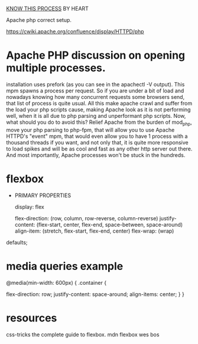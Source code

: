 
_KNOW THIS PROCESS_ BY HEART


Apache php correct setup.

https://cwiki.apache.org/confluence/display/HTTPD/php

* Apache PHP discussion on opening multiple processes.

installation uses prefork (as you can see in the apachectl -V
output). This mpm spawns a process per request. So if you are under a
bit of load and nowadays knowing how many concurrent requests some
browsers send, that list of process is quite usual.  All this make
apache crawl and suffer from the load your php scripts cause, making
Apache look as it is not performing well, when it is all due to php
parsing and unperformant php scripts.  Now, what should you do to
avoid this?  Relief Apache from the burden of mod_php, move your php
parsing to php-fpm, that will allow you to use Apache HTTPD's "event"
mpm, that would even allow you to have 1 process with a thousand
threads if you want, and not only that, it is quite more responsive to
load spikes and will be as cool and fast as any other http server out
there. And most importantly, Apache processes won't be stuck in the
hundreds.


* flexbox

- PRIMARY PROPERTIES

 display: flex

 flex-direction: (row, column, row-reverse, column-reverse)
 justify-content: (flex-start, center, flex-end, space-between, space-around)
 align-item: (stretch, flex-start, flex-end, center)
 flex-wrap: (wrap)

defaults;

* media queries example
@media(min-width: 600px)
{
 .container {

   flex-direction: row;
   justify-content: space-around;
   align-items: center;
 }
}

* resources
css-tricks the complete guide to flexbox.
mdn flexbox
wes bos
